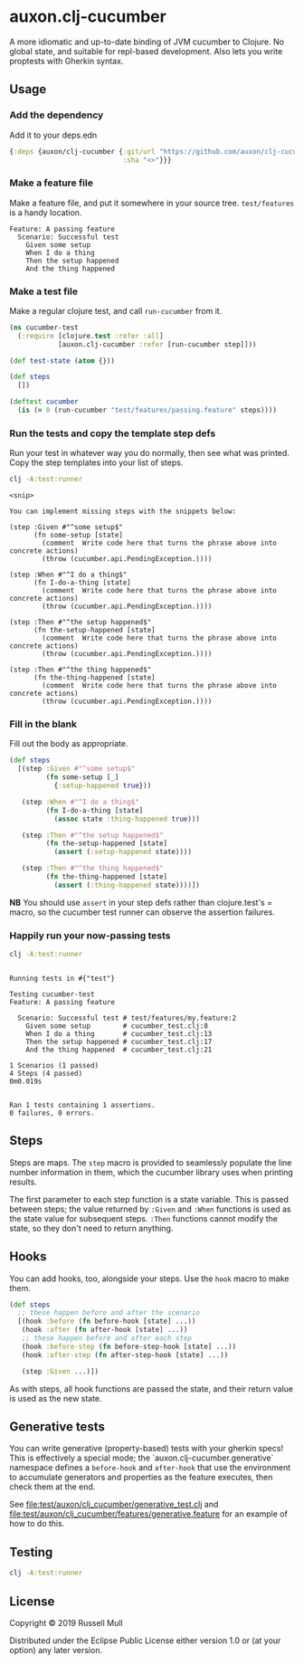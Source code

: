* auxon.clj-cucumber
A more idiomatic and up-to-date binding of JVM cucumber to Clojure. No global
state, and suitable for repl-based development. Also lets you write proptests
with Gherkin syntax.

** Usage
*** Add the dependency
Add it to your deps.edn

#+begin_src clojure
  {:deps {auxon/clj-cucumber {:git/url "https://github.com/auxon/clj-cucumber"
                              :sha "<>"}}}
#+end_src

*** Make a feature file
Make a feature file, and put it somewhere in your source tree. =test/features=
is a handy location.

#+begin_src feature
  Feature: A passing feature
    Scenario: Successful test
      Given some setup
      When I do a thing
      Then the setup happened
      And the thing happened
#+end_src
*** Make a test file
Make a regular clojure test, and call =run-cucumber= from it. 

#+begin_src clojure
  (ns cucumber-test
    (:require [clojure.test :refer :all]
              [auxon.clj-cucumber :refer [run-cucumber step]]))

  (def test-state (atom {}))

  (def steps
    [])

  (deftest cucumber
    (is (= 0 (run-cucumber "test/features/passing.feature" steps))))
#+end_src

*** Run the tests and copy the template step defs
Run your test in whatever way you do normally, then see what was printed. Copy
the step templates into your list of steps.

#+begin_src sh :results verbatim
  clj -A:test:runner
#+end_src

#+begin_example
<snip>

You can implement missing steps with the snippets below:

(step :Given #"^some setup$"
      (fn some-setup [state]
        (comment  Write code here that turns the phrase above into concrete actions)
        (throw (cucumber.api.PendingException.))))

(step :When #"^I do a thing$"
      (fn I-do-a-thing [state]
        (comment  Write code here that turns the phrase above into concrete actions)
        (throw (cucumber.api.PendingException.))))

(step :Then #"^the setup happened$"
      (fn the-setup-happened [state]
        (comment  Write code here that turns the phrase above into concrete actions)
        (throw (cucumber.api.PendingException.))))

(step :Then #"^the thing happened$"
      (fn the-thing-happened [state]
        (comment  Write code here that turns the phrase above into concrete actions)
        (throw (cucumber.api.PendingException.))))
#+end_example

*** Fill in the blank
Fill out the body as appropriate.

#+begin_src clojure
  (def steps
    [(step :Given #"^some setup$"
           (fn some-setup [_]
             {:setup-happened true}))

     (step :When #"^I do a thing$"
           (fn I-do-a-thing [state]
             (assoc state :thing-happened true)))

     (step :Then #"^the setup happened$"
           (fn the-setup-happened [state]
             (assert (:setup-happened state))))

     (step :Then #"^the thing happened$"
           (fn the-thing-happened [state]
             (assert (:thing-happened state))))])
#+end_src

*NB* You should use =assert= in your step defs rather than clojure.test's =
macro, so the cucumber test runner can observe the assertion failures.

*** Happily run your now-passing tests
#+begin_src sh :results verbatim
  clj -A:test:runner
#+end_src

#+begin_example

Running tests in #{"test"}

Testing cucumber-test
Feature: A passing feature

  Scenario: Successful test # test/features/my.feature:2
    Given some setup        # cucumber_test.clj:8
    When I do a thing       # cucumber_test.clj:13
    Then the setup happened # cucumber_test.clj:17
    And the thing happened  # cucumber_test.clj:21

1 Scenarios (1 passed)
4 Steps (4 passed)
0m0.019s


Ran 1 tests containing 1 assertions.
0 failures, 0 errors.
#+end_example
** Steps
Steps are maps. The =step= macro is provided to seamlessly populate the line
number information in them, which the cucumber library uses when printing
results.

The first parameter to each step function is a state variable. This is passed
between steps; the value returned by =:Given= and =:When= functions is used as
the state value for subsequent steps. =:Then= functions cannot modify the state,
so they don't need to return anything.

** Hooks
You can add hooks, too, alongside your steps. Use the =hook= macro to make them.
#+begin_src clojure
  (def steps
    ;; these happen before and after the scenario
    [(hook :before (fn before-hook [state] ...))
     (hook :after (fn after-hook [state] ...))
     ;; these happen before and after each step
     (hook :before-step (fn before-step-hook [state] ...))
     (hook :after-step (fn after-step-hook [state] ...))

     (step :Given ...)])
#+end_src

As with steps, all hook functions are passed the state, and their return value
is used as the new state.

** Generative tests
You can write generative (property-based) tests with your gherkin specs! This is
effectively a special mode; the `auxon.clj-cucumber.generative` namespace
defines a =before-hook= and =after-hook= that use the environment to accumulate
generators and properties as the feature executes, then check them at the end.

See [[file:test/auxon/clj_cucumber/generative_test.clj]] and
[[file:test/auxon/clj_cucumber/features/generative.feature]] for an example of how
to do this.

** Testing
#+begin_src sh
  clj -A:test:runner
#+end_src
** License
Copyright © 2019 Russell Mull

Distributed under the Eclipse Public License either version 1.0 or (at
your option) any later version.

